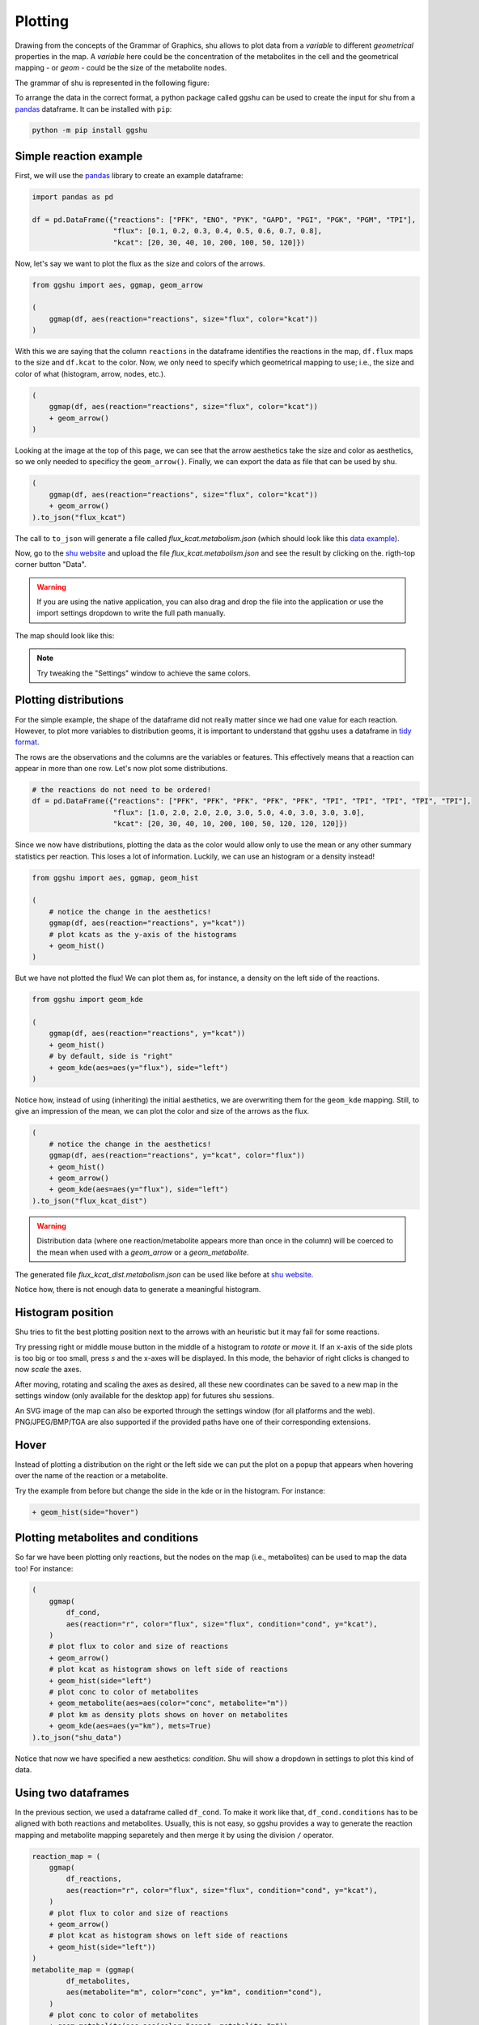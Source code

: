 Plotting
========

Drawing from the concepts of the Grammar of Graphics, shu allows to plot data
from a *variable* to different *geometrical* properties in the map. A
*variable* here could be the concentration of the metabolites in the cell and
the geometrical mapping - or *geom* - could be the size of the metabolite
nodes.

The grammar of shu is represented in the following figure:

.. image:: img/schema.png
  :alt: Shu grammar graphics schema.

To arrange the data in the correct format, a python package called ggshu can be
used to create the input for shu from a `pandas`_ dataframe. It can be installed with ``pip``:

.. code-block:: bash

  python -m pip install ggshu

Simple reaction example
-----------------------

First, we will use the `pandas`_ library to create an example dataframe:

.. code-block:: python

   import pandas as pd

   df = pd.DataFrame({"reactions": ["PFK", "ENO", "PYK", "GAPD", "PGI", "PGK", "PGM", "TPI"],
                      "flux": [0.1, 0.2, 0.3, 0.4, 0.5, 0.6, 0.7, 0.8],
                      "kcat": [20, 30, 40, 10, 200, 100, 50, 120]})

Now, let's say we want to plot the flux as the size and colors of the arrows.

.. code-block:: python

   from ggshu import aes, ggmap, geom_arrow

   (
       ggmap(df, aes(reaction="reactions", size="flux", color="kcat"))
   )

With this we are saying that the column ``reactions`` in the dataframe identifies the reactions
in the map, ``df.flux`` maps to the size and ``df.kcat`` to the color. Now, we only need to specify
which geometrical mapping to use; i.e., the size and color of what (histogram, arrow, nodes, etc.).

.. code-block:: python

   (
       ggmap(df, aes(reaction="reactions", size="flux", color="kcat"))
       + geom_arrow()
   )

Looking at the image at the top of this page, we can see that the arrow aesthetics take the size and color
as aesthetics, so we only needed to specificy the ``geom_arrow()``. Finally, we can export the data as file
that can be used by shu.

.. code-block:: python

   (
       ggmap(df, aes(reaction="reactions", size="flux", color="kcat"))
       + geom_arrow()
   ).to_json("flux_kcat")

The call to ``to_json`` will generate a file called `flux_kcat.metabolism.json` (which should look like this `data example`_).

Now, go to the `shu website`_ and upload the file `flux_kcat.metabolism.json` and see the result by clicking on the.
rigth-top corner button "Data".

.. warning::
  If you are using the native application, you can also drag and drop the file into the application or use the import
  settings dropdown to write the full path manually.

The map should look like this:

.. image:: img/geom_arrow_screen.png
  :alt: Arrows plotted in shu

.. note::
  Try tweaking the "Settings" window to achieve the same colors.

Plotting distributions
----------------------

For the simple example, the shape of the dataframe did not really matter since
we had one value for each reaction. However, to plot more variables to
distribution geoms, it is important to understand that ggshu uses a dataframe
in `tidy format`_.

The rows are the observations and the columns are the variables or features. This effectively means that a reaction
can appear in more than one row. Let's now plot some distributions.

.. code-block:: python

   # the reactions do not need to be ordered!
   df = pd.DataFrame({"reactions": ["PFK", "PFK", "PFK", "PFK", "PFK", "TPI", "TPI", "TPI", "TPI", "TPI"],
                      "flux": [1.0, 2.0, 2.0, 2.0, 3.0, 5.0, 4.0, 3.0, 3.0, 3.0],
                      "kcat": [20, 30, 40, 10, 200, 100, 50, 120, 120, 120]})

Since we now have distributions, plotting the data as the color would allow only to use the mean or any other
summary statistics per reaction. This loses a lot of information. Luckily, we can use an histogram or a density instead!

.. code-block:: python

   from ggshu import aes, ggmap, geom_hist

   (
       # notice the change in the aesthetics!
       ggmap(df, aes(reaction="reactions", y="kcat"))
       # plot kcats as the y-axis of the histograms
       + geom_hist()
   )

But we have not plotted the flux! We can plot them as, for instance, a density on the left side of the reactions.

.. code-block:: python

   from ggshu import geom_kde

   (
       ggmap(df, aes(reaction="reactions", y="kcat"))
       + geom_hist()
       # by default, side is "right"
       + geom_kde(aes=aes(y="flux"), side="left")
   )

Notice how, instead of using (inheriting) the initial aesthetics, we are overwriting them for the ``geom_kde`` mapping.
Still, to give an impression of the mean, we can plot the color and size of the arrows as the flux.

.. code-block:: python

   (
       # notice the change in the aesthetics!
       ggmap(df, aes(reaction="reactions", y="kcat", color="flux"))
       + geom_hist()
       + geom_arrow()
       + geom_kde(aes=aes(y="flux"), side="left")
   ).to_json("flux_kcat_dist")

.. warning::

   Distribution data (where one reaction/metabolite appears more than once in the column) will be coerced to the mean when used with a `geom_arrow` or a `geom_metabolite`.

The generated file `flux_kcat_dist.metabolism.json` can be used like before at `shu website`_.

.. image:: img/geom_dist_screen.png
  :alt: Distributions plotted in shu.

Notice how, there is not enough data to generate a meaningful histogram.

Histogram position
------------------

Shu tries to fit the best plotting position next to the arrows with an heuristic
but it may fail for some reactions. 

Try pressing right or middle mouse button in the middle of a histogram to
*rotate* or *move* it. If an x-axis of the side plots is too big or too small, press
`s` and the x-axes will be displayed. In this mode, the behavior of right clicks
is changed to now *scale* the axes.

After moving, rotating and scaling the axes as desired, all these new coordinates
can be saved to a new map in the settings window (only available for the desktop
app) for futures shu sessions.

An SVG image of the map can also be exported through the settings window (for all
platforms and the web). PNG/JPEG/BMP/TGA are also supported if the provided paths
have one of their corresponding extensions.

Hover
-----

Instead of plotting a distribution on the right or the left side we can put the plot
on a popup that appears when hovering over the name of the reaction or a metabolite.

Try the example from before but change the side in the kde or in the histogram. For instance:

.. code-block:: python

       + geom_hist(side="hover")

Plotting metabolites and conditions
-----------------------------------

So far we have been plotting only reactions, but the nodes on the map (i.e., metabolites)
can be used to map the data too! For instance:

.. code-block:: python

    (
        ggmap(
            df_cond,
            aes(reaction="r", color="flux", size="flux", condition="cond", y="kcat"),
        )
        # plot flux to color and size of reactions
        + geom_arrow()
        # plot kcat as histogram shows on left side of reactions
        + geom_hist(side="left")
        # plot conc to color of metabolites
        + geom_metabolite(aes=aes(color="conc", metabolite="m"))
        # plot km as density plots shows on hover on metabolites
        + geom_kde(aes=aes(y="km"), mets=True)
    ).to_json("shu_data")

Notice that now we have specified a new aesthetics: `condition`. Shu will show a dropdown in settings to plot this kind of data.

Using two dataframes
--------------------

In the previous section, we used a dataframe called ``df_cond``. To make it work like that,
``df_cond.conditions`` has to be aligned with both reactions and metabolites. Usually, this is not easy, so ggshu provides a way to generate the reaction mapping and metabolite mapping separetely and then merge it by using the division ``/`` operator.

.. code-block:: python

    reaction_map = (
        ggmap(
            df_reactions,
            aes(reaction="r", color="flux", size="flux", condition="cond", y="kcat"),
        )
        # plot flux to color and size of reactions
        + geom_arrow()
        # plot kcat as histogram shows on left side of reactions
        + geom_hist(side="left"))
    )
    metabolite_map = (ggmap(
            df_metabolites,
            aes(metabolite="m", color="conc", y="km", condition="cond"),
        )
        # plot conc to color of metabolites
        + geom_metabolite(aes=aes(color="conc", metabolite="m"))
        # plot km as density plots shows on hover on metabolites
        + geom_kde(aes=aes(y="km"), mets=True))
    )
    (reaction_map / metabolite_map).to_json("shu_data")

Point estimates on the sides
----------------------------
Sometimes distributed data is not available but we have different variables that we want to plot into a reaction. We can use ``geom_boxpoint()`` to plot this kind of data (also works with conditions):

.. code-block:: python

   from ggshu import geom_boxpoint

   (
      # this is the same dataframe as in the distribution example
       ggmap(df, aes(reaction="reactions", y="flux", color="kcat"))
       + geom_kde(side="left")
       # instead of geom_arrow, use a boxpoint
       + geom_boxpoint()
   ).to_json("flux_kcat_dist")

.. image:: img/geom_boxpoint_screen.png
  :alt: Distributions and point estimates plotted in shu.

Data Format
-----------

If `ggshu` is not enough, you can check the lower level data format that shu uses (the ouput that `ggshu` generates) in the :doc:`file_formats` section.

.. _pandas: http://pandas.pydata.org/
.. _tidy format: https://vita.had.co.nz/papers/tidy-data.html 
.. _data example: https://github.com/biosustain/shu/blob/master/assets/flux_kcat.metabolism.json 
.. _shu website: https://biosustain.github.io/shu
